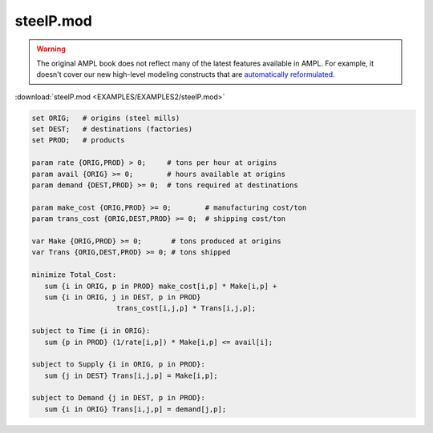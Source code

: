 steelP.mod
==========


.. warning::
    The original AMPL book does not reflect many of the latest features available in AMPL.
    For example, it doesn't cover our new high-level modeling constructs that are `automatically reformulated <https://mp.ampl.com/model-guide.html>`_.

:download:`steelP.mod <EXAMPLES/EXAMPLES2/steelP.mod>`

.. code-block:: ampl

    set ORIG;   # origins (steel mills)
    set DEST;   # destinations (factories)
    set PROD;   # products
    
    param rate {ORIG,PROD} > 0;     # tons per hour at origins
    param avail {ORIG} >= 0;        # hours available at origins
    param demand {DEST,PROD} >= 0;  # tons required at destinations
    
    param make_cost {ORIG,PROD} >= 0;        # manufacturing cost/ton
    param trans_cost {ORIG,DEST,PROD} >= 0;  # shipping cost/ton
    
    var Make {ORIG,PROD} >= 0;       # tons produced at origins
    var Trans {ORIG,DEST,PROD} >= 0; # tons shipped
    
    minimize Total_Cost:
       sum {i in ORIG, p in PROD} make_cost[i,p] * Make[i,p] +
       sum {i in ORIG, j in DEST, p in PROD}
    			trans_cost[i,j,p] * Trans[i,j,p];
    
    subject to Time {i in ORIG}:
       sum {p in PROD} (1/rate[i,p]) * Make[i,p] <= avail[i];
    
    subject to Supply {i in ORIG, p in PROD}:
       sum {j in DEST} Trans[i,j,p] = Make[i,p];
    
    subject to Demand {j in DEST, p in PROD}:
       sum {i in ORIG} Trans[i,j,p] = demand[j,p];

